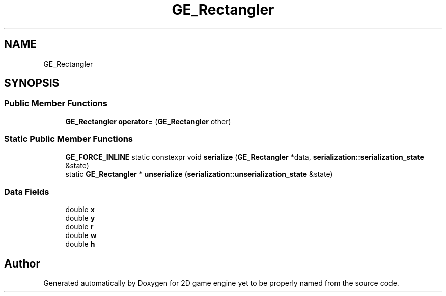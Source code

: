 .TH "GE_Rectangler" 3 "Fri May 18 2018" "Version 0.1" "2D game engine yet to be properly named" \" -*- nroff -*-
.ad l
.nh
.SH NAME
GE_Rectangler
.SH SYNOPSIS
.br
.PP
.SS "Public Member Functions"

.in +1c
.ti -1c
.RI "\fBGE_Rectangler\fP \fBoperator=\fP (\fBGE_Rectangler\fP other)"
.br
.in -1c
.SS "Static Public Member Functions"

.in +1c
.ti -1c
.RI "\fBGE_FORCE_INLINE\fP static constexpr void \fBserialize\fP (\fBGE_Rectangler\fP *data, \fBserialization::serialization_state\fP &state)"
.br
.ti -1c
.RI "static \fBGE_Rectangler\fP * \fBunserialize\fP (\fBserialization::unserialization_state\fP &state)"
.br
.in -1c
.SS "Data Fields"

.in +1c
.ti -1c
.RI "double \fBx\fP"
.br
.ti -1c
.RI "double \fBy\fP"
.br
.ti -1c
.RI "double \fBr\fP"
.br
.ti -1c
.RI "double \fBw\fP"
.br
.ti -1c
.RI "double \fBh\fP"
.br
.in -1c

.SH "Author"
.PP 
Generated automatically by Doxygen for 2D game engine yet to be properly named from the source code\&.
